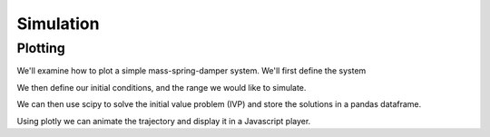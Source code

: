 ===========
Simulation
===========


Plotting
========

We'll examine how to plot a simple mass-spring-damper system. We'll first define the system


.. jupyter-execute::

    # System parameters
    m = 1.0  # mass
    c = 0.5  # damping coefficient
    k = 2.0  # spring constant

    # Define the system of ODEs
    def mass_spring_damper(t, y):
        x, v = y
        dxdt = v
        dvdt = (-c * v - k * x) / m
        return [dxdt, dvdt]

We then define our initial conditions, and the range we would like to simulate.

.. jupyter-execute::

    import numpy as np # For storing out solutions in np.arrays

    # Initial conditions
    y0 = [1.0, 0.0]  # initial displacement and velocity
    # Time span
    t_end = 15
    t_span = (0, t_end)
    t_eval = np.linspace(*t_span, 300)  # Increased to 300 for smoother animation

We can then use scipy to solve the initial value problem (IVP) and store the solutions in a pandas dataframe. 

.. jupyter-execute::

    import pandas as pd
    from scipy.integrate import solve_ivp

    # Solve the ODE
    sol = solve_ivp(mass_spring_damper, t_span, y0, t_eval=t_eval)

    # Create a DataFrame
    df = pd.DataFrame({'time': sol.t, 'displacement': sol.y[0]})


Using plotly we can animate the trajectory and display it in a Javascript player.

.. jupyter-execute:: 
    
    import plotly.graph_objects as go

    # Create animation frames, adding the trajectory up to the current time in each frame
    frames = [
        go.Frame(data=[go.Scatter(x=df['time'][:i+1], y=df['displacement'][:i+1], mode='lines+markers', marker=dict(size=10))],
                name=str(df['time'][i]))
        for i in range(len(df))
    ]

    # Create the figure with time on the y-axis and displacement on the x-axis
    fig = go.Figure(
        data=[go.Scatter(x=[df['displacement'][0]], y=[df['time'][0]], mode='lines+markers', marker=dict(size=10))],
        layout=go.Layout(
            xaxis=dict(range=t_span, autorange=False, title='Time'),
            yaxis=dict(autorange=True, title='displacement'),
            title="Mass-Spring-Damper System Animation",
            updatemenus=[dict(type="buttons",
                            buttons=[dict(label="Play",
                                            method="animate",
                                            args=[None, {"frame": {"duration": 10, "redraw": False},
                                                        "fromcurrent": True}])])]),
        frames=frames
    )

    fig.show()




